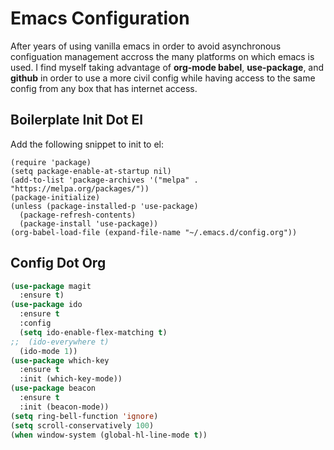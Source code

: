 * Emacs Configuration

After years of using vanilla emacs in order to avoid asynchronous
configuation management accross the many platforms on which emacs is
used. I find myself taking advantage of *org-mode babel*,
*use-package*, and *github* in order to use a more civil config while
having access to the same config from any box that has internet
access.

** Boilerplate Init Dot El

Add the following snippet to init to el:

#+BEGIN_SRC 
(require 'package)
(setq package-enable-at-startup nil)
(add-to-list 'package-archives '("melpa" . "https://melpa.org/packages/"))
(package-initialize)
(unless (package-installed-p 'use-package)
  (package-refresh-contents)
  (package-install 'use-package))
(org-babel-load-file (expand-file-name "~/.emacs.d/config.org"))
#+END_SRC

** Config Dot Org

#+BEGIN_SRC emacs-lisp
(use-package magit
  :ensure t)
(use-package ido
  :ensure t
  :config
  (setq ido-enable-flex-matching t)
;;  (ido-everywhere t)
  (ido-mode 1))
(use-package which-key
  :ensure t
  :init (which-key-mode))
(use-package beacon
  :ensure t
  :init (beacon-mode))
(setq ring-bell-function 'ignore)
(setq scroll-conservatively 100)
(when window-system (global-hl-line-mode t))
#+END_SRC
